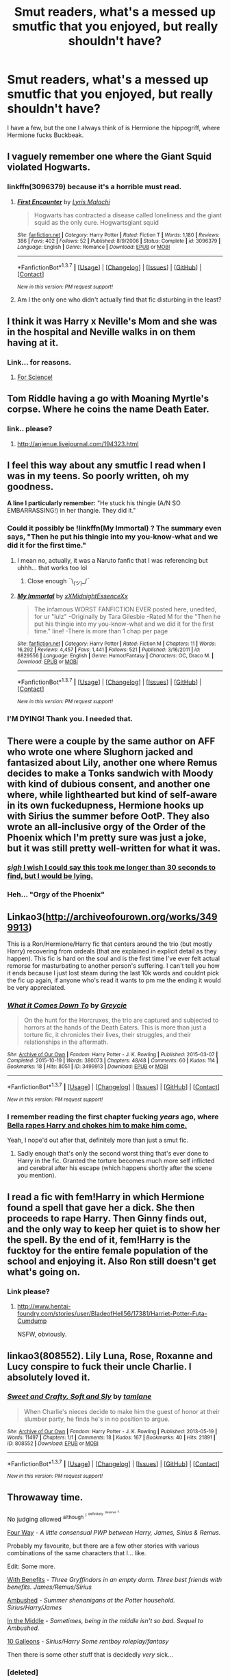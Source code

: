 #+TITLE: Smut readers, what's a messed up smutfic that you enjoyed, but really shouldn't have?

* Smut readers, what's a messed up smutfic that you enjoyed, but really shouldn't have?
:PROPERTIES:
:Author: Englishhedgehog13
:Score: 38
:DateUnix: 1460154841.0
:DateShort: 2016-Apr-09
:FlairText: Request
:END:
I have a few, but the one I always think of is Hermione the hippogriff, where Hermione fucks Buckbeak.


** I vaguely remember one where the Giant Squid violated Hogwarts.
:PROPERTIES:
:Author: HighTreason25
:Score: 13
:DateUnix: 1460170335.0
:DateShort: 2016-Apr-09
:END:

*** linkffn(3096379) because it's a horrible must read.
:PROPERTIES:
:Author: Thoriel
:Score: 8
:DateUnix: 1460175830.0
:DateShort: 2016-Apr-09
:END:

**** [[http://www.fanfiction.net/s/3096379/1/][*/First Encounter/*]] by [[https://www.fanfiction.net/u/201305/Lyris-Malachi][/Lyris Malachi/]]

#+begin_quote
  Hogwarts has contracted a disease called loneliness and the giant squid as the only cure. Hogwartsgiant squid
#+end_quote

^{/Site/: [[http://www.fanfiction.net/][fanfiction.net]] *|* /Category/: Harry Potter *|* /Rated/: Fiction T *|* /Words/: 1,180 *|* /Reviews/: 386 *|* /Favs/: 402 *|* /Follows/: 52 *|* /Published/: 8/9/2006 *|* /Status/: Complete *|* /id/: 3096379 *|* /Language/: English *|* /Genre/: Romance *|* /Download/: [[http://www.p0ody-files.com/ff_to_ebook/ffn-bot/index.php?id=3096379&source=ff&filetype=epub][EPUB]] or [[http://www.p0ody-files.com/ff_to_ebook/ffn-bot/index.php?id=3096379&source=ff&filetype=mobi][MOBI]]}

--------------

*FanfictionBot*^{1.3.7} *|* [[[https://github.com/tusing/reddit-ffn-bot/wiki/Usage][Usage]]] | [[[https://github.com/tusing/reddit-ffn-bot/wiki/Changelog][Changelog]]] | [[[https://github.com/tusing/reddit-ffn-bot/issues/][Issues]]] | [[[https://github.com/tusing/reddit-ffn-bot/][GitHub]]] | [[[https://www.reddit.com/message/compose?to=%2Fu%2Ftusing][Contact]]]

^{/New in this version: PM request support!/}
:PROPERTIES:
:Author: FanfictionBot
:Score: 7
:DateUnix: 1460175918.0
:DateShort: 2016-Apr-09
:END:


**** Am I the only one who didn't actually find that fic disturbing in the least?
:PROPERTIES:
:Score: 1
:DateUnix: 1460435227.0
:DateShort: 2016-Apr-12
:END:


** I think it was Harry x Neville's Mom and she was in the hospital and Neville walks in on them having at it.
:PROPERTIES:
:Author: scoops__
:Score: 11
:DateUnix: 1460174456.0
:DateShort: 2016-Apr-09
:END:

*** Link... for reasons.
:PROPERTIES:
:Author: keroblade
:Score: 1
:DateUnix: 1460472907.0
:DateShort: 2016-Apr-12
:END:

**** [[http://ficwad.com/story/31119][For Science!]]
:PROPERTIES:
:Author: scoops__
:Score: 2
:DateUnix: 1460476923.0
:DateShort: 2016-Apr-12
:END:


** Tom Riddle having a go with Moaning Myrtle's corpse. Where he coins the name Death Eater.
:PROPERTIES:
:Author: EntwinedLove
:Score: 12
:DateUnix: 1460178491.0
:DateShort: 2016-Apr-09
:END:

*** link.. please?
:PROPERTIES:
:Author: Zerokun11
:Score: 4
:DateUnix: 1460180479.0
:DateShort: 2016-Apr-09
:END:

**** [[http://anjenue.livejournal.com/194323.html]]
:PROPERTIES:
:Author: EntwinedLove
:Score: 3
:DateUnix: 1460209863.0
:DateShort: 2016-Apr-09
:END:


** I feel this way about any smutfic I read when I was in my teens. So poorly written, oh my goodness.

*A line I particularly remember:* "He stuck his thingie (A/N SO EMBARRASSING!) in her thangie. They did it."
:PROPERTIES:
:Author: Thoriel
:Score: 16
:DateUnix: 1460164985.0
:DateShort: 2016-Apr-09
:END:

*** Could it possibly be !linkffn(My Immortal) ? The summary even says, "Then he put his thingie into my you-know-what and we did it for the first time."
:PROPERTIES:
:Author: NaughtyGaymer
:Score: 11
:DateUnix: 1460166897.0
:DateShort: 2016-Apr-09
:END:

**** I mean no, actually, it was a Naruto fanfic that I was referencing but uhhh... that works too lol
:PROPERTIES:
:Author: Thoriel
:Score: 4
:DateUnix: 1460167635.0
:DateShort: 2016-Apr-09
:END:

***** Close enough ¯\_(ツ)_/¯
:PROPERTIES:
:Author: NaughtyGaymer
:Score: 2
:DateUnix: 1460168385.0
:DateShort: 2016-Apr-09
:END:


**** [[http://www.fanfiction.net/s/6829556/1/][*/My Immortal/*]] by [[https://www.fanfiction.net/u/1885554/xXMidnightEssenceXx][/xXMidnightEssenceXx/]]

#+begin_quote
  The infamous WORST FANFICTION EVER posted here, unedited, for ur "lulz" -Originally by Tara Gilesbie -Rated M for the "Then he put his thingie into my you-know-what and we did it for the first time." line! -There is more than 1 chap per page
#+end_quote

^{/Site/: [[http://www.fanfiction.net/][fanfiction.net]] *|* /Category/: Harry Potter *|* /Rated/: Fiction M *|* /Chapters/: 11 *|* /Words/: 16,292 *|* /Reviews/: 4,457 *|* /Favs/: 1,441 *|* /Follows/: 521 *|* /Published/: 3/16/2011 *|* /id/: 6829556 *|* /Language/: English *|* /Genre/: Humor/Fantasy *|* /Characters/: OC, Draco M. *|* /Download/: [[http://www.p0ody-files.com/ff_to_ebook/ffn-bot/index.php?id=6829556&source=ff&filetype=epub][EPUB]] or [[http://www.p0ody-files.com/ff_to_ebook/ffn-bot/index.php?id=6829556&source=ff&filetype=mobi][MOBI]]}

--------------

*FanfictionBot*^{1.3.7} *|* [[[https://github.com/tusing/reddit-ffn-bot/wiki/Usage][Usage]]] | [[[https://github.com/tusing/reddit-ffn-bot/wiki/Changelog][Changelog]]] | [[[https://github.com/tusing/reddit-ffn-bot/issues/][Issues]]] | [[[https://github.com/tusing/reddit-ffn-bot/][GitHub]]] | [[[https://www.reddit.com/message/compose?to=%2Fu%2Ftusing][Contact]]]

^{/New in this version: PM request support!/}
:PROPERTIES:
:Author: FanfictionBot
:Score: 3
:DateUnix: 1460166916.0
:DateShort: 2016-Apr-09
:END:


*** I'M DYING! Thank you. I needed that.
:PROPERTIES:
:Score: 7
:DateUnix: 1460166272.0
:DateShort: 2016-Apr-09
:END:


** There were a couple by the same author on AFF who wrote one where Slughorn jacked and fantasized about Lily, another one where Remus decides to make a Tonks sandwich with Moody with kind of dubious consent, and another one where, while lighthearted but kind of self-aware in its own fuckedupness, Hermione hooks up with Sirius the summer before OotP. They also wrote an all-inclusive orgy of the Order of the Phoenix which I'm pretty sure was just a joke, but it was still pretty well-written for what it was.
:PROPERTIES:
:Author: fearandselfloathing_
:Score: 9
:DateUnix: 1460162790.0
:DateShort: 2016-Apr-09
:END:

*** [[http://members.adult-fanfiction.org/profile.php?no=1296872005&view=story&zone=hp][/sigh/ I wish I could say this took me longer than 30 seconds to find, but I would be lying.]]
:PROPERTIES:
:Author: MetalicNubKnocker
:Score: 5
:DateUnix: 1460163183.0
:DateShort: 2016-Apr-09
:END:


*** Heh... "Orgy of the Phoenix"
:PROPERTIES:
:Score: 4
:DateUnix: 1460217416.0
:DateShort: 2016-Apr-09
:END:


** Linkao3([[http://archiveofourown.org/works/3499913]])

This is a Ron/Hermione/Harry fic that centers around the trio (but mostly Harry) recovering from ordeals (that are explained in explicit detail as they happen). This fic is hard on the soul and is the first time I've ever felt actual remorse for masturbating to another person's suffering. I can't tell you how it ends because I just lost steam during the last 10k words and couldnt pick the fic up again, if anyone who's read it wants to pm me the ending it would be very appreciated.
:PROPERTIES:
:Author: toni_toni
:Score: 8
:DateUnix: 1460174051.0
:DateShort: 2016-Apr-09
:END:

*** [[http://archiveofourown.org/works/3499913][*/What it Comes Down To/*]] by [[http://archiveofourown.org/users/Greycie/pseuds/Greycie][/Greycie/]]

#+begin_quote
  On the hunt for the Horcruxes, the trio are captured and subjected to horrors at the hands of the Death Eaters. This is more than just a torture fic, it chronicles their lives, their struggles, and their relationships in the aftermath.
#+end_quote

^{/Site/: [[http://www.archiveofourown.org/][Archive of Our Own]] *|* /Fandom/: Harry Potter - J. K. Rowling *|* /Published/: 2015-03-07 *|* /Completed/: 2015-10-19 *|* /Words/: 380073 *|* /Chapters/: 48/48 *|* /Comments/: 60 *|* /Kudos/: 114 *|* /Bookmarks/: 18 *|* /Hits/: 8051 *|* /ID/: 3499913 *|* /Download/: [[http://archiveofourown.org/downloads/Gr/Greycie/3499913/What%20it%20Comes%20Down%20To.epub?updated_at=1449467281][EPUB]] or [[http://archiveofourown.org/downloads/Gr/Greycie/3499913/What%20it%20Comes%20Down%20To.mobi?updated_at=1449467281][MOBI]]}

--------------

*FanfictionBot*^{1.3.7} *|* [[[https://github.com/tusing/reddit-ffn-bot/wiki/Usage][Usage]]] | [[[https://github.com/tusing/reddit-ffn-bot/wiki/Changelog][Changelog]]] | [[[https://github.com/tusing/reddit-ffn-bot/issues/][Issues]]] | [[[https://github.com/tusing/reddit-ffn-bot/][GitHub]]] | [[[https://www.reddit.com/message/compose?to=%2Fu%2Ftusing][Contact]]]

^{/New in this version: PM request support!/}
:PROPERTIES:
:Author: FanfictionBot
:Score: 3
:DateUnix: 1460174064.0
:DateShort: 2016-Apr-09
:END:


*** I remember reading the first chapter fucking /years/ ago, where [[/spoiler][Bella rapes Harry and chokes him to make him come.]]

Yeah, I nope'd out after that, definitely more than just a smut fic.
:PROPERTIES:
:Author: NaughtyGaymer
:Score: 2
:DateUnix: 1460175203.0
:DateShort: 2016-Apr-09
:END:

**** Sadly enough that's only the second worst thing that's ever done to Harry in the fic. Granted the torture becomes much more self inflicted and cerebral after his escape (which happens shortly after the scene you mention).
:PROPERTIES:
:Author: toni_toni
:Score: 1
:DateUnix: 1460177144.0
:DateShort: 2016-Apr-09
:END:


** I read a fic with fem!Harry in which Hermione found a spell that gave her a dick. She then proceeds to rape Harry. Then Ginny finds out, and the only way to keep her quiet is to show her the spell. By the end of it, fem!Harry is the fucktoy for the entire female population of the school and enjoying it. Also Ron still doesn't get what's going on.
:PROPERTIES:
:Author: Heimdall1342
:Score: 8
:DateUnix: 1460214760.0
:DateShort: 2016-Apr-09
:END:

*** Link please?
:PROPERTIES:
:Score: 2
:DateUnix: 1460378673.0
:DateShort: 2016-Apr-11
:END:

**** [[http://www.hentai-foundry.com/stories/user/BladeofHell56/17381/Harriet-Potter-Futa-Cumdump]]

NSFW, obviously.
:PROPERTIES:
:Author: Heimdall1342
:Score: 1
:DateUnix: 1460382896.0
:DateShort: 2016-Apr-11
:END:


** linkao3(808552). Lily Luna, Rose, Roxanne and Lucy conspire to fuck their uncle Charlie. I absolutely loved it.
:PROPERTIES:
:Author: PsychoGeek
:Score: 3
:DateUnix: 1460200345.0
:DateShort: 2016-Apr-09
:END:

*** [[http://archiveofourown.org/works/808552][*/Sweet and Crafty, Soft and Sly/*]] by [[http://archiveofourown.org/users/tamlane/pseuds/tamlane][/tamlane/]]

#+begin_quote
  When Charlie's nieces decide to make him the guest of honor at their slumber party, he finds he's in no position to argue.
#+end_quote

^{/Site/: [[http://www.archiveofourown.org/][Archive of Our Own]] *|* /Fandom/: Harry Potter - J. K. Rowling *|* /Published/: 2013-05-19 *|* /Words/: 11497 *|* /Chapters/: 1/1 *|* /Comments/: 18 *|* /Kudos/: 167 *|* /Bookmarks/: 40 *|* /Hits/: 21891 *|* /ID/: 808552 *|* /Download/: [[http://archiveofourown.org/downloads/ta/tamlane/808552/Sweet%20and%20Crafty%20Soft%20and.epub?updated_at=1387630260][EPUB]] or [[http://archiveofourown.org/downloads/ta/tamlane/808552/Sweet%20and%20Crafty%20Soft%20and.mobi?updated_at=1387630260][MOBI]]}

--------------

*FanfictionBot*^{1.3.7} *|* [[[https://github.com/tusing/reddit-ffn-bot/wiki/Usage][Usage]]] | [[[https://github.com/tusing/reddit-ffn-bot/wiki/Changelog][Changelog]]] | [[[https://github.com/tusing/reddit-ffn-bot/issues/][Issues]]] | [[[https://github.com/tusing/reddit-ffn-bot/][GitHub]]] | [[[https://www.reddit.com/message/compose?to=%2Fu%2Ftusing][Contact]]]

^{/New in this version: PM request support!/}
:PROPERTIES:
:Author: FanfictionBot
:Score: 3
:DateUnix: 1460201236.0
:DateShort: 2016-Apr-09
:END:


** Throwaway time.

No judging allowed ^{although} ^{^{I}} ^{^{^{definitely}}} ^{^{^{^{deserve}}}} ^{^{^{^{^{it.}}}}}

[[http://hp.adult-fanfiction.org/story.php?no=600095303][Four Way]] - /A little consensual PWP between Harry, James, Sirius & Remus./

Probably my favourite, but there are a few other stories with various combinations of the same characters that I... like.

Edit: Some more.

[[http://pornish-pixies.livejournal.com/208657.html][With Benefits]] - /Three Gryffindors in an empty dorm. Three best friends with benefits. James/Remus/Sirius/

[[http://pornish-pixies.livejournal.com/170177.html][Ambushed]] - /Summer shenanigans at the Potter household. Sirius/Harry/James/

[[http://pornish-pixies.livejournal.com/173227.html#cutid1][In the Middle]] - /Sometimes, being in the middle isn't so bad. Sequel to Ambushed./

[[http://archiveofourown.org/works/2121279][10 Galleons]] - /Sirius/Harry Some rentboy roleplay/fantasy/

Then there is some other stuff that is decidedly /very/ sick...
:PROPERTIES:
:Author: MetalicNubKnocker
:Score: 12
:DateUnix: 1460155889.0
:DateShort: 2016-Apr-09
:END:

*** [deleted]
:PROPERTIES:
:Score: 7
:DateUnix: 1460166415.0
:DateShort: 2016-Apr-09
:END:

**** Yeah, I have quite a few Harry/Sirius stories tucked away in my bookmarks folder, each more dirty and depraved than the last.
:PROPERTIES:
:Author: MetalicNubKnocker
:Score: 5
:DateUnix: 1460166999.0
:DateShort: 2016-Apr-09
:END:

***** [deleted]
:PROPERTIES:
:Score: 3
:DateUnix: 1460167439.0
:DateShort: 2016-Apr-09
:END:

****** In for a knut, in for a galleon...

* I apologize in advance for these. Most of them involve an underage (but /usually/ consenting partner) so don't go diving in if you know you won't like them.
  :PROPERTIES:
  :CUSTOM_ID: i-apologize-in-advance-for-these.-most-of-them-involve-an-underage-but-usually-consenting-partner-so-dont-go-diving-in-if-you-know-you-wont-like-them.
  :END:
[[https://archiveofourown.org/works/1172153][Birthday Wish]] - /It's Harry's birthday and he gets one wish. Sirius Black/Remus Lupin/Harry Potter/

[[https://archiveofourown.org/works/3167426][Carnal Insanity]] - /All prisoners of Azkaban are insane. Sirius' insanity just takes a different shape than usual. Sirius Black/Harry Potter/ /cough/ uh.. this one is pretty... out there? Ye be warned...

[[https://archiveofourown.org/works/395444][Playing 'What If?']] - /Harry has a secret fantasy he's been hiding from his lovers. When they find out just what it is, they decide it's only fair to give him what he wants. Harry/Sirius/Remus/ This one is no less twisted...

[[https://archiveofourown.org/works/1765405][Learning His Lesson]] - /Harry finally gets the lessons he needs and deserves. Sirius Black/Remus Lupin/Harry Potter/

[[https://archiveofourown.org/works/3959080][Losing his Virginity]] - /Harry meets Sirius during the summer holidays. They talk and spend time together and at the end Harry loses his virginity. Set between PoA and GoF. Harry/Sirius/

[[https://archiveofourown.org/works/5032630][The wolf and his pup]] - /Harry feels awful after the attack on Arthur. Thankfully, Remus can comfort him after overcoming his insecurities. Set during OotP. Harry/Remus/

[[https://archiveofourown.org/works/620441?view_adult=true][Unbreakable Bond]] - /Harry shows Teddy what he learned from his godfather. Harry/Teddy, Sirius/Harry/

After typing these out I just realized I could have used the bot. Oh well. I know you wanted Harry/Sirius, but I apparently don't have many actually /bookmarked/ which is odd...
:PROPERTIES:
:Author: MetalicNubKnocker
:Score: 7
:DateUnix: 1460168308.0
:DateShort: 2016-Apr-09
:END:


** [deleted]
:PROPERTIES:
:Score: 3
:DateUnix: 1460158040.0
:DateShort: 2016-Apr-09
:END:

*** /Shezza/ wrote a Harry/Lilly smutfic? It's been a while, but I remember her for plot, not smut. This is something I need to find.
:PROPERTIES:
:Author: Jechtael
:Score: 2
:DateUnix: 1460161240.0
:DateShort: 2016-Apr-09
:END:

**** Shezza is a man.

Harry Potter and the Future Remapped.

It wasn't exactly a smutfic though. Maybe I'm thinking of something else
:PROPERTIES:
:Author: blandge
:Score: 6
:DateUnix: 1460162039.0
:DateShort: 2016-Apr-09
:END:

***** ...huh. Maybe I'm thinking of someone with a really similar name.
:PROPERTIES:
:Author: Jechtael
:Score: 2
:DateUnix: 1460164693.0
:DateShort: 2016-Apr-09
:END:

****** AFAIK there's only one Shezza in fanfiction and he is most known for The Denarian Renegade and its sequels.
:PROPERTIES:
:Author: blandge
:Score: 2
:DateUnix: 1460176671.0
:DateShort: 2016-Apr-09
:END:

******* Okay. I'm thinking of the right name, but the wrong author. I was thinking of someone who wrote a long fic with a really good Dresden/Lash subplot, and no Grimdark Potter. Thanks.
:PROPERTIES:
:Author: Jechtael
:Score: 1
:DateUnix: 1460223848.0
:DateShort: 2016-Apr-09
:END:


*** u/musingsofapathy:
#+begin_quote
  I also read the Hermione Necro one... that was both fucked up AND a fucked awful fic.

  As for an actually good one or two, the one by the Necro dude about Harry unloading on Hermione while she slept was hilarious and I laughed my ass off for a solid minute.
#+end_quote

I shouldn't ask but... do you have links? I don't know these.
:PROPERTIES:
:Author: musingsofapathy
:Score: 2
:DateUnix: 1460179155.0
:DateShort: 2016-Apr-09
:END:


*** Oh god that one where Harry is female? I'm ashamed to say I read all of it :O it was horrendous but I had to finish it
:PROPERTIES:
:Author: mrpadfoot
:Score: 2
:DateUnix: 1460220947.0
:DateShort: 2016-Apr-09
:END:


** Threesome fics make me feel so odd and kind of uncomfortable but I remember when I read this sometime last year I thoroughly enjoyed it. Mostly because Lucius and Severus were so damn snarky together and it was hilarious.

+linkffn(3317231)+ Edit: [[http://archiveofourown.org/works/3317231][Here]]
:PROPERTIES:
:Author: LaraCroftWithBCups
:Score: 4
:DateUnix: 1460175063.0
:DateShort: 2016-Apr-09
:END:

*** um... can you try linking that fic again, the bot seems to have a thing for anime at the moment.
:PROPERTIES:
:Author: toni_toni
:Score: 5
:DateUnix: 1460179102.0
:DateShort: 2016-Apr-09
:END:

**** Hahaha! Fixed
:PROPERTIES:
:Author: LaraCroftWithBCups
:Score: 1
:DateUnix: 1460212174.0
:DateShort: 2016-Apr-09
:END:


*** [[http://www.fanfiction.net/s/3317231/1/][*/Priceless/*]] by [[https://www.fanfiction.net/u/765400/TaShYrEi][/TaShYrEi/]]

#+begin_quote
  The best things in life are for free. [Tamaki x Haruhi][PostChristmas fic]
#+end_quote

^{/Site/: [[http://www.fanfiction.net/][fanfiction.net]] *|* /Category/: Ouran High School Host Club *|* /Rated/: Fiction K *|* /Words/: 1,010 *|* /Reviews/: 18 *|* /Favs/: 22 *|* /Follows/: 4 *|* /Published/: 12/30/2006 *|* /Status/: Complete *|* /id/: 3317231 *|* /Language/: English *|* /Genre/: Romance *|* /Characters/: Haruhi F., Tamaki S. *|* /Download/: [[http://www.p0ody-files.com/ff_to_ebook/ffn-bot/index.php?id=3317231&source=ff&filetype=epub][EPUB]] or [[http://www.p0ody-files.com/ff_to_ebook/ffn-bot/index.php?id=3317231&source=ff&filetype=mobi][MOBI]]}

--------------

*FanfictionBot*^{1.3.7} *|* [[[https://github.com/tusing/reddit-ffn-bot/wiki/Usage][Usage]]] | [[[https://github.com/tusing/reddit-ffn-bot/wiki/Changelog][Changelog]]] | [[[https://github.com/tusing/reddit-ffn-bot/issues/][Issues]]] | [[[https://github.com/tusing/reddit-ffn-bot/][GitHub]]] | [[[https://www.reddit.com/message/compose?to=%2Fu%2Ftusing][Contact]]]

^{/New in this version: PM request support!/}
:PROPERTIES:
:Author: FanfictionBot
:Score: -1
:DateUnix: 1460175102.0
:DateShort: 2016-Apr-09
:END:


** I remember reading a fanfic on AO3 (where else?) in which Hermione and Ron decided to give their kids sex education. Of course they decided to show what it's like, and naturally, this fic being on AO3, the kids joined in.

Now in my defence, I saw the tags, it disturbed me but my curiosity got the better of me. ^{^{^{^{^{^{honestly}}}}}}
:PROPERTIES:
:Author: zsmg
:Score: 2
:DateUnix: 1460189167.0
:DateShort: 2016-Apr-09
:END:


** linkao3(3556592) - Hermione is sold into sexual slavery, but gets her revenge over time. Draco/Theo in the background.
:PROPERTIES:
:Author: passingavery
:Score: 2
:DateUnix: 1460203523.0
:DateShort: 2016-Apr-09
:END:

*** [[http://archiveofourown.org/works/3556592][*/Arachne/*]] by [[http://archiveofourown.org/users/RZZMG/pseuds/RZZMG][/RZZMG/]]

#+begin_quote
  Captured by Death Eaters and sold into sexual slavery, Hermione Granger discovers that in order to endure great evil, her Gryffindor's heart must evolve -- it must embrace a Slytherin's soul.
#+end_quote

^{/Site/: [[http://www.archiveofourown.org/][Archive of Our Own]] *|* /Fandom/: Harry Potter - J. K. Rowling *|* /Published/: 2015-03-16 *|* /Completed/: 2015-03-16 *|* /Words/: 6843 *|* /Chapters/: 2/2 *|* /Comments/: 2 *|* /Kudos/: 140 *|* /Bookmarks/: 18 *|* /Hits/: 9373 *|* /ID/: 3556592 *|* /Download/: [[http://archiveofourown.org/downloads/RZ/RZZMG/3556592/Arachne.epub?updated_at=1454893371][EPUB]] or [[http://archiveofourown.org/downloads/RZ/RZZMG/3556592/Arachne.mobi?updated_at=1454893371][MOBI]]}

--------------

*FanfictionBot*^{1.3.7} *|* [[[https://github.com/tusing/reddit-ffn-bot/wiki/Usage][Usage]]] | [[[https://github.com/tusing/reddit-ffn-bot/wiki/Changelog][Changelog]]] | [[[https://github.com/tusing/reddit-ffn-bot/issues/][Issues]]] | [[[https://github.com/tusing/reddit-ffn-bot/][GitHub]]] | [[[https://www.reddit.com/message/compose?to=%2Fu%2Ftusing][Contact]]]

^{/New in this version: PM request support!/}
:PROPERTIES:
:Author: FanfictionBot
:Score: 2
:DateUnix: 1460203587.0
:DateShort: 2016-Apr-09
:END:


** There was one HHr fic where Harry and Hermione start giving each other oral during the first year. And then in 2nd year Harry and Cat!Hermione go at it.
:PROPERTIES:
:Score: 2
:DateUnix: 1460241065.0
:DateShort: 2016-Apr-10
:END:


** I read a fic when I was first starting out where the Giant Squid does more than save Mr.Ceevley from downing in the lake...

it got way to graphic way to quickly....
:PROPERTIES:
:Author: Zerokun11
:Score: 1
:DateUnix: 1460180532.0
:DateShort: 2016-Apr-09
:END:


** I don't apologise for the things I enjoy, but then they are also mostly very tame. The most risqué thing I genuinely enjoyed was called "sloth" or something like it and had ron/ginny incest.
:PROPERTIES:
:Author: PM-YOUR-TWINKLECAVE
:Score: 1
:DateUnix: 1460196842.0
:DateShort: 2016-Apr-09
:END:


** I recall clicking into a Sirius/Hermione fic because there were no tags and the summary sounded interesting and it was just Sirius as a dog banging Hermione.
:PROPERTIES:
:Score: 1
:DateUnix: 1460217678.0
:DateShort: 2016-Apr-09
:END:


** I had no idea what I was getting into, and I didn't finish it, but it was on AO3 and involved Harry turning Hermione into a corpse before having his way with her. (By 'turning into a corpse' I mean strangling to death)

I still have no idea what the point was. It was surprisingly well-written in terms of grammar and spelling, but the author didn't seem to enjoy writing it any more than I enjoyed reading it - that is to say, not at all.

I'm not 100% sure on the details, since it's been at least half a year since I stumbled upon it, and I've not exactly been trying my best to remember it, but that's roughly what it was like.
:PROPERTIES:
:Author: waylandertheslayer
:Score: 1
:DateUnix: 1460248695.0
:DateShort: 2016-Apr-10
:END:


** Now that I think about it, most of the HP smutfics I've read were relatively inoffensive. But fics from /other/ fandoms, on the other hand...

There was one story that killed a little bit of my soul to read, but I couldn't stop. I wasn't aroused at all, just... horrifically fascinated with the depths of depravity the author was willing to go to. And it's wasn't even really all that bizzare, just morally repungant. The fic in question involved pedophilia, but the kid /kind of/ consented and just what the hell.

Remembering it makes my soul hurt.
:PROPERTIES:
:Author: Iyrsiiea
:Score: 1
:DateUnix: 1460270972.0
:DateShort: 2016-Apr-10
:END:


** [[http://fanfiction.portkey.org/story/6133][Harry Potter and the Sword of Gryffindor]].

Sure it's 90% smut, but the 10% where it lambastes canon and JKR's later interviews are gold.
:PROPERTIES:
:Author: MacsenWledig
:Score: 1
:DateUnix: 1460336972.0
:DateShort: 2016-Apr-11
:END:
